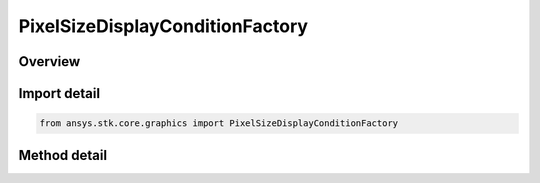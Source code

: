 PixelSizeDisplayConditionFactory
================================

.. py:class:: ansys.stk.core.graphics.PixelSizeDisplayConditionFactory

   Define an inclusive interval, in pixels, that determines when an object, such as a primitive, is rendered based on the number of pixels the object's bounding sphere (or in the case of screen overlays, bounding rectangle) covers on the screen...

.. py:currentmodule:: PixelSizeDisplayConditionFactory

Overview
--------

.. tab-set::

    .. tab-item:: Methods
        
        .. list-table::
            :header-rows: 0
            :widths: auto

            * - :py:attr:`~ansys.stk.core.graphics.PixelSizeDisplayConditionFactory.initialize`
              - Initialize a default pixel size display condition. minimum pixel size is set to 0 and maximum pixel size is set to Int32.MaxValue. With this interval, an object is always rendered regardless of how many pixels its bounding sphere or rectangle covers.
            * - :py:attr:`~ansys.stk.core.graphics.PixelSizeDisplayConditionFactory.initialize_with_pixel_sizes`
              - Initialize a pixel size display condition with the inclusive interval [minimumPixelSize, maximumPixelSize]...


Import detail
-------------

.. code-block:: python

    from ansys.stk.core.graphics import PixelSizeDisplayConditionFactory



Method detail
-------------

.. py:method:: initialize(self) -> PixelSizeDisplayCondition
    :canonical: ansys.stk.core.graphics.PixelSizeDisplayConditionFactory.initialize

    Initialize a default pixel size display condition. minimum pixel size is set to 0 and maximum pixel size is set to Int32.MaxValue. With this interval, an object is always rendered regardless of how many pixels its bounding sphere or rectangle covers.

    :Returns:

        :obj:`~PixelSizeDisplayCondition`

.. py:method:: initialize_with_pixel_sizes(self, minimum_pixel_size: int, maximum_pixel_size: int) -> PixelSizeDisplayCondition
    :canonical: ansys.stk.core.graphics.PixelSizeDisplayConditionFactory.initialize_with_pixel_sizes

    Initialize a pixel size display condition with the inclusive interval [minimumPixelSize, maximumPixelSize]...

    :Parameters:

    **minimum_pixel_size** : :obj:`~int`
    **maximum_pixel_size** : :obj:`~int`

    :Returns:

        :obj:`~PixelSizeDisplayCondition`

